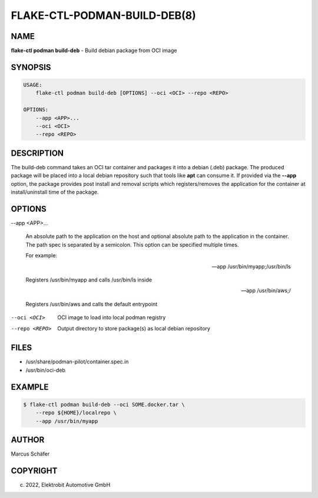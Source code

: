 FLAKE-CTL-PODMAN-BUILD-DEB(8)
=============================

NAME
----

**flake-ctl podman build-deb** - Build debian package from OCI image

SYNOPSIS
--------

.. code:: bash

   USAGE:
       flake-ctl podman build-deb [OPTIONS] --oci <OCI> --repo <REPO>

   OPTIONS:
       --app <APP>...
       --oci <OCI>
       --repo <REPO>

DESCRIPTION
-----------

The build-deb command takes an OCI tar container and packages it into a debian (.deb)
package. The produced package will be placed into a local debian repository such
that tools like **apt** can consume it. If provided via the **--app** option, the
package provides post install and removal scripts which registers/removes the
application for the container at install/uninstall time of the package.

OPTIONS
-------

--app <APP>...

  An absolute path to the application on the host
  and optional absolute path to the application in the
  container. The path spec is separated by a semicolon.
  This option can be specified multiple times.

  For example:

  --app /usr/bin/myapp;/usr/bin/ls

  Registers /usr/bin/myapp and calls /usr/bin/ls inside

  --app /usr/bin/aws;/

  Registers /usr/bin/aws and calls the default entrypoint

--oci <OCI>

  OCI image to load into local podman registry

--repo <REPO>

  Output directory to store package(s) as local debian repository

FILES
-----

* /usr/share/podman-pilot/container.spec.in
* /usr/bin/oci-deb

EXAMPLE
-------

.. code:: bash

   $ flake-ctl podman build-deb --oci SOME.docker.tar \
       --repo ${HOME}/localrepo \
       --app /usr/bin/myapp

AUTHOR
------

Marcus Schäfer

COPYRIGHT
---------

(c) 2022, Elektrobit Automotive GmbH
